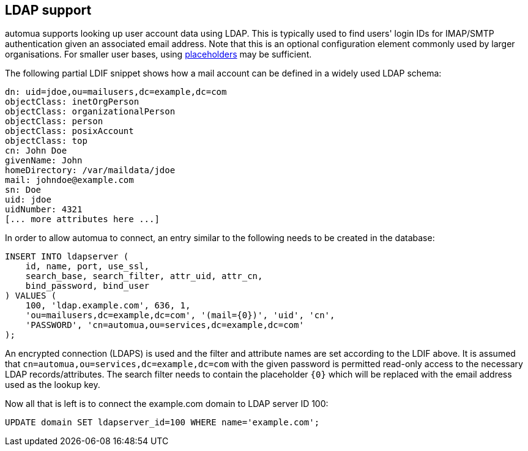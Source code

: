 // vim:ts=4:sw=4:et:ft=asciidoc

[[ldap]]
== LDAP support

automua supports looking up user account data using LDAP.
This is typically used to find users' login IDs for IMAP/SMTP authentication given an associated email address.
Note that this is an optional configuration element commonly used by larger organisations.
For smaller user bases, using <<placeholders,placeholders>> may be sufficient.

The following partial LDIF snippet shows how a mail account can be defined in a widely used LDAP schema:

[source,ldif]
----
dn: uid=jdoe,ou=mailusers,dc=example,dc=com
objectClass: inetOrgPerson
objectClass: organizationalPerson
objectClass: person
objectClass: posixAccount
objectClass: top
cn: John Doe
givenName: John
homeDirectory: /var/maildata/jdoe
mail: johndoe@example.com
sn: Doe
uid: jdoe
uidNumber: 4321
[... more attributes here ...]
----

In order to allow automua to connect, an entry similar to the following needs to be created in the database:

[source,sql]
----
INSERT INTO ldapserver (
    id, name, port, use_ssl,
    search_base, search_filter, attr_uid, attr_cn,
    bind_password, bind_user
) VALUES (
    100, 'ldap.example.com', 636, 1,
    'ou=mailusers,dc=example,dc=com', '(mail={0})', 'uid', 'cn',
    'PASSWORD', 'cn=automua,ou=services,dc=example,dc=com'
);
----

An encrypted connection (LDAPS) is used and the filter and attribute names are set according to the LDIF above.
It is assumed that `cn=automua,ou=services,dc=example,dc=com` with the given password is permitted read-only access to the necessary LDAP records/attributes.
The search filter needs to contain the placeholder `{0}` which will be replaced with the email address used as the lookup key.

Now all that is left is to connect the example.com domain to LDAP server ID 100:

[source,sql]
----
UPDATE domain SET ldapserver_id=100 WHERE name='example.com';
----
